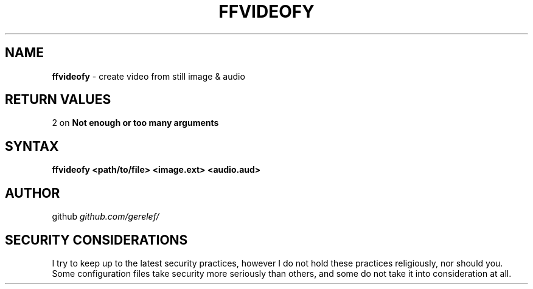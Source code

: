 .\" generated with Ronn-NG/v0.9.1
.\" http://github.com/apjanke/ronn-ng/tree/0.9.1
.TH "FFVIDEOFY" "1" "January 2024" ""
.SH "NAME"
\fBffvideofy\fR \- create video from still image & audio
.SH "RETURN VALUES"
2 on \fBNot enough or too many arguments\fR
.SH "SYNTAX"
\fBffvideofy <path/to/file> <image\.ext> <audio\.aud>\fR
.SH "AUTHOR"
github \fIgithub\.com/gerelef/\fR
.SH "SECURITY CONSIDERATIONS"
I try to keep up to the latest security practices, however I do not hold these practices religiously, nor should you\. Some configuration files take security more seriously than others, and some do not take it into consideration at all\.
